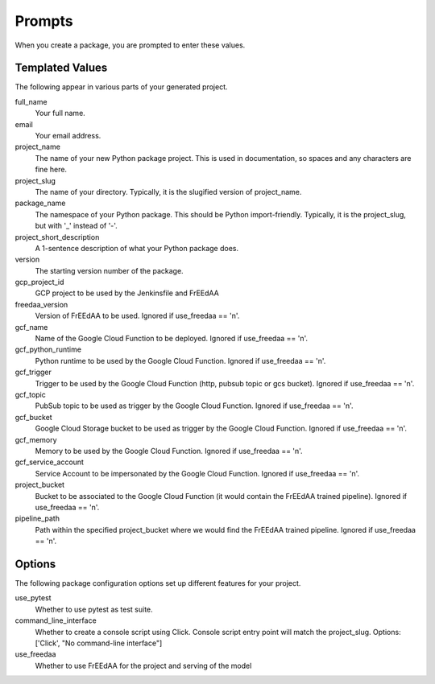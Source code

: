 Prompts
=======

When you create a package, you are prompted to enter these values.

Templated Values
----------------

The following appear in various parts of your generated project.

full_name
    Your full name.

email
    Your email address.

project_name
    The name of your new Python package project. This is used in documentation, so spaces and any characters are fine here.
    
project_slug
    The name of your directory. Typically, it is the slugified version of project_name.

package_name
    The namespace of your Python package. This should be Python import-friendly. Typically, it is the project_slug, but with '_' instead of '-'.

project_short_description
    A 1-sentence description of what your Python package does.

version
    The starting version number of the package.

gcp_project_id
    GCP project to be used by the Jenkinsfile and FrEEdAA

freedaa_version
    Version of FrEEdAA to be used. Ignored if use_freedaa == 'n'.

gcf_name
    Name of the Google Cloud Function to be deployed. Ignored if use_freedaa == 'n'.

gcf_python_runtime
    Python runtime to be used by the Google Cloud Function. Ignored if use_freedaa == 'n'.

gcf_trigger
    Trigger to be used by the Google Cloud Function (http, pubsub topic or gcs bucket). Ignored if use_freedaa == 'n'.

gcf_topic
    PubSub topic to be used as trigger by the Google Cloud Function. Ignored if use_freedaa == 'n'.

gcf_bucket
    Google Cloud Storage bucket to be used as trigger by the Google Cloud Function. Ignored if use_freedaa == 'n'.

gcf_memory
    Memory to be used by the Google Cloud Function. Ignored if use_freedaa == 'n'.

gcf_service_account
    Service Account to be impersonated by the Google Cloud Function. Ignored if use_freedaa == 'n'.

project_bucket
    Bucket to be associated to the Google Cloud Function (it would contain the FrEEdAA trained pipeline). Ignored if use_freedaa == 'n'.

pipeline_path
    Path within the specified project_bucket where we would find the FrEEdAA trained pipeline. Ignored if use_freedaa == 'n'.

Options
-------

The following package configuration options set up different features for your project.

use_pytest
    Whether to use pytest as test suite.

command_line_interface
    Whether to create a console script using Click. Console script entry point will match the project_slug. Options: ['Click', "No command-line interface"]

use_freedaa
    Whether to use FrEEdAA for the project and serving of the model